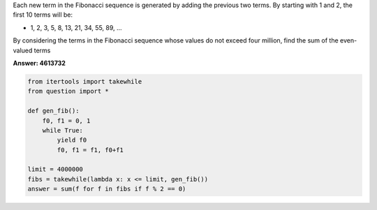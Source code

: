 
Each new term in the Fibonacci sequence is generated by adding the previous two terms. By starting with 1 and 2, the first 10 terms will be:

* 1, 2, 3, 5, 8, 13, 21, 34, 55, 89, ...

By considering the terms in the Fibonacci sequence whose values do not exceed four million, find the sum of the even-valued terms


**Answer: 4613732**


.. code-block:: python

    from itertools import takewhile
    from question import *

    def gen_fib():
        f0, f1 = 0, 1
        while True:
            yield f0
            f0, f1 = f1, f0+f1
                    
    limit = 4000000
    fibs = takewhile(lambda x: x <= limit, gen_fib())
    answer = sum(f for f in fibs if f % 2 == 0)

